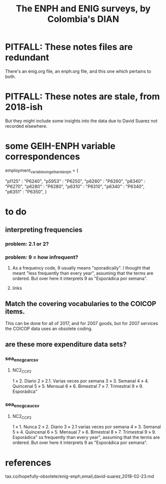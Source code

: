 :PROPERTIES:
:ID:       d047ae6a-25c0-4ce4-8617-f3c17d29421a
:ROAM_ALIASES: "Encuesta Nacional de Presupuestos de Hogares" ENIG ENPH
:END:
#+title: The ENPH and ENIG surveys, by Colombia's DIAN
* PITFALL: These notes files are redundant
There's an enig.org file, an enph.org file, and this one which pertains to both.
* PITFALL: These notes are stale, from 2018-ish
But they might include some insights into the data due to David Suarez not recorded elsewhere.
* some GEIH-ENPH variable correspondences
  :PROPERTIES:
  :ID:       84203014-dccc-4ca0-b57a-f83e52b4219b
  :END:
  employment_variables_in_geih_and_enph = {
    # GEIH  : ENPH
    "p1125" : "P6240",
    "p5953" : "P6250",
    "p6260" : "P6260",
    "p8340" : "P6270",
    "p6280" : "P6280",
    "p6310" : "P6310",
    "p6340" : "P6340",
    "p6351" : "P6350",
  }
* to do
** interpreting frequencies
*** problem: 2.1 or 2?
*** problem: 9 = how infrequent?
**** As a frequency code, 9 usually means "sporadically". I thought that meant "less frequently than every year", assuming that the terms are ordered. But over here it interprets 9 as "Esporádica por semana".
**** links
** Match the covering vocabularies to the COICOP items.
This can be done for all of 2017, and for 2007 goods, but for 2007 services the COICOP data uses an obsolete coding.
** are these more expenditure data sets?
*** sea_enc_gcar_csv
**** NC2_CC_P2
1 » 2. Diario
2 » 2.1. Varias veces por semana
3 » 3. Semanal
4 » 4. Quincenal
5 » 5. Mensual
6 » 6. Bimestral
7 » 7. Trimestral
9 » 9. Esporádica"
*** sea_enc_gcau_csv
**** NC2_CC_P2
1 » 1. Nunca
2 » 2. Diario
3 » 2.1 varias veces por semana
4 » 3. Semanal
5 » 4. Quincenal
6 » 5. Mensual
7 » 6. Bimestral
8 » 7. Trimestral
9 » 9. Esporádica"
ss frequently than every year", assuming that the terms are ordered. But over here it interprets 9 as "Esporádica por semana".
* references
  tax.co/hopefully-obsolete/enig-enph,email,david-suarez,2018-02-23.md
